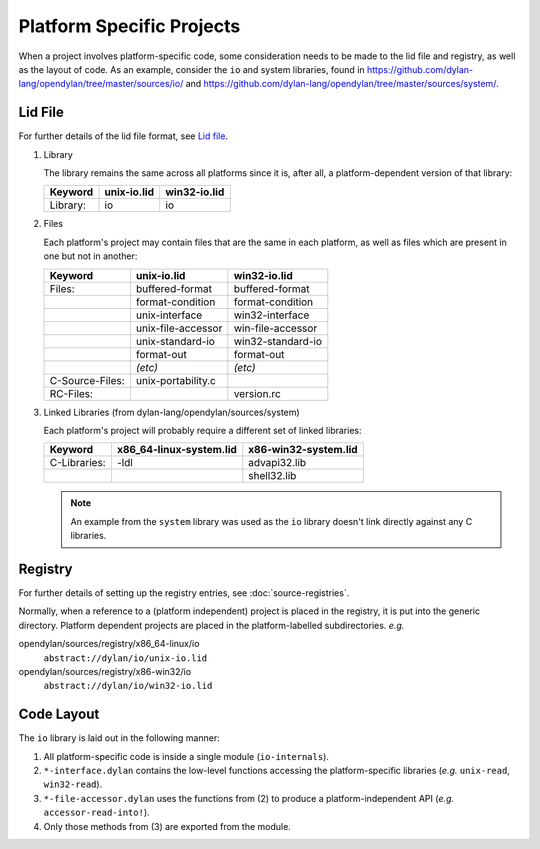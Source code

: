 Platform Specific Projects
==========================

.. index:: Platform Specific Projects

When a project involves platform-specific code, some consideration needs
to be made to the lid file and registry, as well as the layout of code.
As an example, consider the ``io`` and system libraries, found in
https://github.com/dylan-lang/opendylan/tree/master/sources/io/ and
https://github.com/dylan-lang/opendylan/tree/master/sources/system/.


Lid File
--------

For further details of the lid file format, see `Lid file`_.

.. _Lid file: http://opendylan.org/documentation/library-reference/lid.html

1) Library

   The library remains the same across all platforms since it is, after
   all, a platform-dependent version of that library:

   =============== ========================= =========================
   Keyword         unix-io.lid               win32-io.lid
   =============== ========================= =========================
   Library:        io                        io
   =============== ========================= =========================


2) Files

   Each platform's project may contain files that are the same in each
   platform, as well as files which are present in one but not in another:

   =============== ========================= =========================
   Keyword         unix-io.lid               win32-io.lid
   =============== ========================= =========================
   Files:          buffered-format           buffered-format
   ..              format-condition          format-condition
   ..              unix-interface            win32-interface
   ..              unix-file-accessor        win-file-accessor
   ..              unix-standard-io          win32-standard-io
   ..              format-out                format-out
   ..              *(etc)*                   *(etc)*
   C-Source-Files: unix-portability.c
   RC-Files:       ..                        version.rc
   =============== ========================= =========================


3) Linked Libraries (from dylan-lang/opendylan/sources/system)

   Each platform's project will probably require a different set of
   linked libraries:

   =============== ========================= =========================
   Keyword         x86_64-linux-system.lid   x86-win32-system.lid
   =============== ========================= =========================
   C-Libraries:    -ldl                      advapi32.lib
   ..              ..                        shell32.lib
   =============== ========================= =========================


   .. note:: An example from the ``system`` library was used as the
      ``io`` library doesn't link directly against any C libraries.


Registry
--------

For further details of setting up the registry entries, see
:doc:`source-registries`.  

Normally, when a reference to a (platform independent) project is placed
in the registry, it is put into the generic directory. Platform dependent
projects are placed in the platform-labelled subdirectories. *e.g.*

opendylan/sources/registry/x86_64-linux/io
  ``abstract://dylan/io/unix-io.lid``

opendylan/sources/registry/x86-win32/io
  ``abstract://dylan/io/win32-io.lid``


Code Layout
-----------

The ``io`` library is laid out in the following manner:

1. All platform-specific code is inside a single module (``io-internals``).
2. ``*-interface.dylan`` contains the low-level functions accessing the
   platform-specific libraries (*e.g.* ``unix-read``, ``win32-read``).
3. ``*-file-accessor.dylan`` uses the functions from (2) to produce a
   platform-independent API (*e.g.* ``accessor-read-into!``).
4. Only those methods from (3) are exported from the module. 
